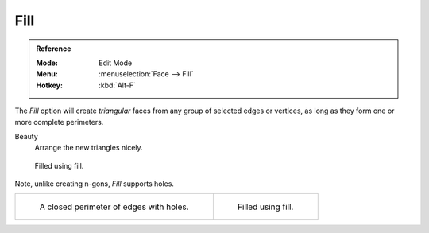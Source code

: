 .. _bpy.ops.mesh.fill:
.. _modeling-meshes-editing-fill:

****
Fill
****

.. admonition:: Reference
   :class: refbox

   :Mode:      Edit Mode
   :Menu:      :menuselection:`Face --> Fill`
   :Hotkey:    :kbd:`Alt-F`

The *Fill* option will create *triangular* faces from any group of selected edges
or vertices, as long as they form one or more complete perimeters.

Beauty
   Arrange the new triangles nicely.

.. figure:: /images/modeling_meshes_editing_faces_fill.png
   :width: 300px

   Filled using fill.

Note, unlike creating n-gons, *Fill* supports holes.

.. list-table::

   * - .. figure:: /images/modeling_meshes_editing_faces_holes.png
          :width: 320px

          A closed perimeter of edges with holes.

     - .. figure:: /images/modeling_meshes_editing_faces_holes-filled.png
          :width: 320px

          Filled using fill.

